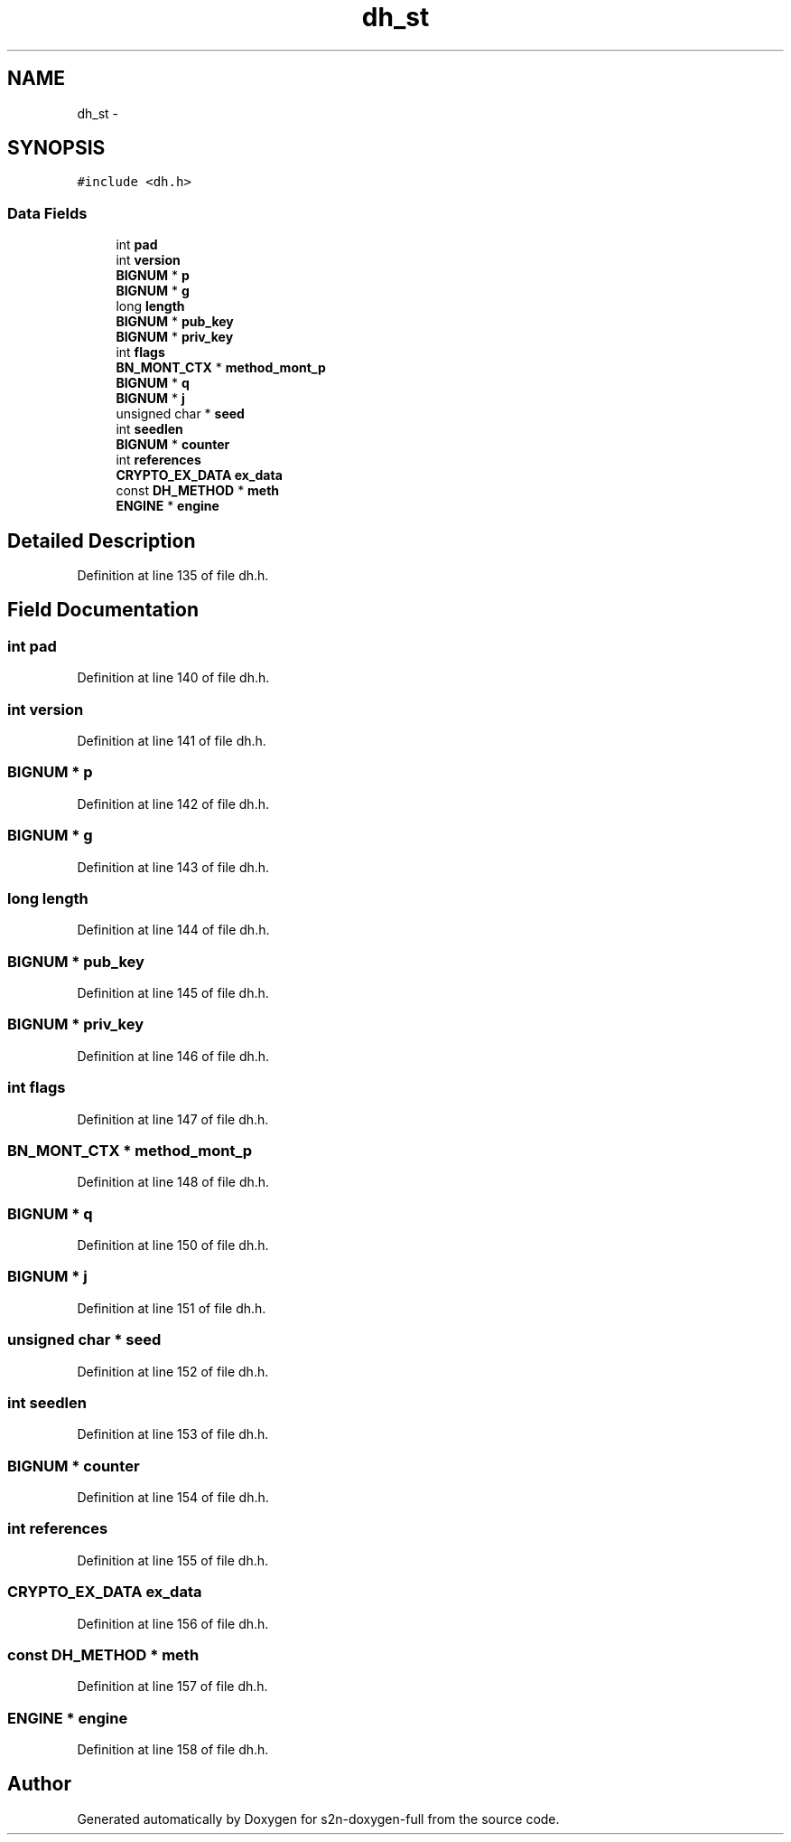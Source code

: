 .TH "dh_st" 3 "Fri Aug 19 2016" "s2n-doxygen-full" \" -*- nroff -*-
.ad l
.nh
.SH NAME
dh_st \- 
.SH SYNOPSIS
.br
.PP
.PP
\fC#include <dh\&.h>\fP
.SS "Data Fields"

.in +1c
.ti -1c
.RI "int \fBpad\fP"
.br
.ti -1c
.RI "int \fBversion\fP"
.br
.ti -1c
.RI "\fBBIGNUM\fP * \fBp\fP"
.br
.ti -1c
.RI "\fBBIGNUM\fP * \fBg\fP"
.br
.ti -1c
.RI "long \fBlength\fP"
.br
.ti -1c
.RI "\fBBIGNUM\fP * \fBpub_key\fP"
.br
.ti -1c
.RI "\fBBIGNUM\fP * \fBpriv_key\fP"
.br
.ti -1c
.RI "int \fBflags\fP"
.br
.ti -1c
.RI "\fBBN_MONT_CTX\fP * \fBmethod_mont_p\fP"
.br
.ti -1c
.RI "\fBBIGNUM\fP * \fBq\fP"
.br
.ti -1c
.RI "\fBBIGNUM\fP * \fBj\fP"
.br
.ti -1c
.RI "unsigned char * \fBseed\fP"
.br
.ti -1c
.RI "int \fBseedlen\fP"
.br
.ti -1c
.RI "\fBBIGNUM\fP * \fBcounter\fP"
.br
.ti -1c
.RI "int \fBreferences\fP"
.br
.ti -1c
.RI "\fBCRYPTO_EX_DATA\fP \fBex_data\fP"
.br
.ti -1c
.RI "const \fBDH_METHOD\fP * \fBmeth\fP"
.br
.ti -1c
.RI "\fBENGINE\fP * \fBengine\fP"
.br
.in -1c
.SH "Detailed Description"
.PP 
Definition at line 135 of file dh\&.h\&.
.SH "Field Documentation"
.PP 
.SS "int pad"

.PP
Definition at line 140 of file dh\&.h\&.
.SS "int version"

.PP
Definition at line 141 of file dh\&.h\&.
.SS "\fBBIGNUM\fP * p"

.PP
Definition at line 142 of file dh\&.h\&.
.SS "\fBBIGNUM\fP * g"

.PP
Definition at line 143 of file dh\&.h\&.
.SS "long length"

.PP
Definition at line 144 of file dh\&.h\&.
.SS "\fBBIGNUM\fP * pub_key"

.PP
Definition at line 145 of file dh\&.h\&.
.SS "\fBBIGNUM\fP * priv_key"

.PP
Definition at line 146 of file dh\&.h\&.
.SS "int flags"

.PP
Definition at line 147 of file dh\&.h\&.
.SS "\fBBN_MONT_CTX\fP * method_mont_p"

.PP
Definition at line 148 of file dh\&.h\&.
.SS "\fBBIGNUM\fP * q"

.PP
Definition at line 150 of file dh\&.h\&.
.SS "\fBBIGNUM\fP * j"

.PP
Definition at line 151 of file dh\&.h\&.
.SS "unsigned char * seed"

.PP
Definition at line 152 of file dh\&.h\&.
.SS "int seedlen"

.PP
Definition at line 153 of file dh\&.h\&.
.SS "\fBBIGNUM\fP * counter"

.PP
Definition at line 154 of file dh\&.h\&.
.SS "int references"

.PP
Definition at line 155 of file dh\&.h\&.
.SS "\fBCRYPTO_EX_DATA\fP ex_data"

.PP
Definition at line 156 of file dh\&.h\&.
.SS "const \fBDH_METHOD\fP * meth"

.PP
Definition at line 157 of file dh\&.h\&.
.SS "\fBENGINE\fP * engine"

.PP
Definition at line 158 of file dh\&.h\&.

.SH "Author"
.PP 
Generated automatically by Doxygen for s2n-doxygen-full from the source code\&.
